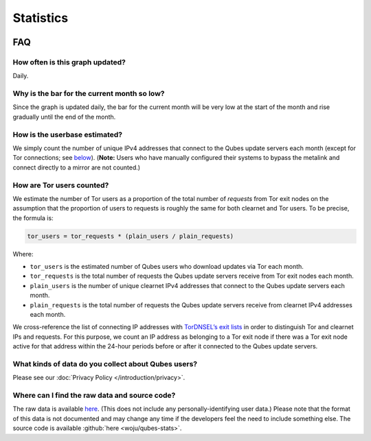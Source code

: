 ==========
Statistics
==========




.. figure:: https://tools.qubes-os.org/counter/stats.png
   :alt: Estimated Qubes OS userbase graph

FAQ
---


How often is this graph updated?
^^^^^^^^^^^^^^^^^^^^^^^^^^^^^^^^


Daily.

Why is the bar for the current month so low?
^^^^^^^^^^^^^^^^^^^^^^^^^^^^^^^^^^^^^^^^^^^^


Since the graph is updated daily, the bar for the current month will be very low at the start of the month and rise gradually until the end of the month.

How is the userbase estimated?
^^^^^^^^^^^^^^^^^^^^^^^^^^^^^^


We simply count the number of unique IPv4 addresses that connect to the Qubes update servers each month (except for Tor connections; see `below <#how-are-tor-users-counted>`__). (**Note:** Users who have manually configured their systems to bypass the metalink and connect directly to a mirror are not counted.)

How are Tor users counted?
^^^^^^^^^^^^^^^^^^^^^^^^^^


We estimate the number of Tor users as a proportion of the total number of *requests* from Tor exit nodes on the assumption that the proportion of users to requests is roughly the same for both clearnet and Tor users. To be precise, the formula is:

.. code:: text

      tor_users = tor_requests * (plain_users / plain_requests)



Where:

- ``tor_users`` is the estimated number of Qubes users who download updates via Tor each month.

- ``tor_requests`` is the total number of requests the Qubes update servers receive from Tor exit nodes each month.

- ``plain_users`` is the number of unique clearnet IPv4 addresses that connect to the Qubes update servers each month.

- ``plain_requests`` is the total number of requests the Qubes update servers receive from clearnet IPv4 addresses each month.



We cross-reference the list of connecting IP addresses with `TorDNSEL’s exit lists <https://metrics.torproject.org/collector.html#type-tordnsel>`__ in order to distinguish Tor and clearnet IPs and requests. For this purpose, we count an IP address as belonging to a Tor exit node if there was a Tor exit node active for that address within the 24-hour periods before or after it connected to the Qubes update servers.

What kinds of data do you collect about Qubes users?
^^^^^^^^^^^^^^^^^^^^^^^^^^^^^^^^^^^^^^^^^^^^^^^^^^^^


Please see our :doc:`Privacy Policy </introduction/privacy>`.

Where can I find the raw data and source code?
^^^^^^^^^^^^^^^^^^^^^^^^^^^^^^^^^^^^^^^^^^^^^^


The raw data is available `here <https://tools.qubes-os.org/counter/stats.json>`__. (This does not include any personally-identifying user data.) Please note that the format of this data is not documented and may change any time if the developers feel the need to include something else. The source code is available :github:`here <woju/qubes-stats>`.

